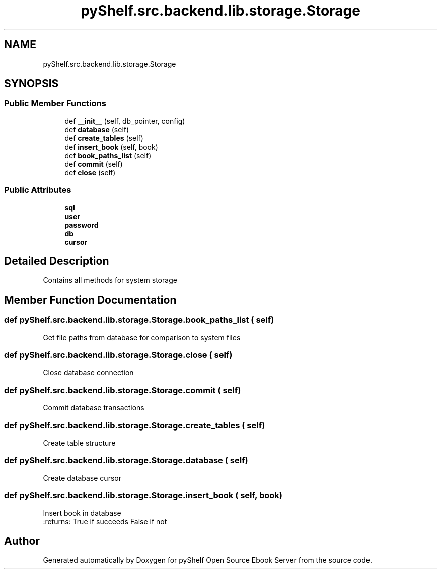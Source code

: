 .TH "pyShelf.src.backend.lib.storage.Storage" 3 "Sun Dec 1 2019" "Version 0.2.1" "pyShelf Open Source Ebook Server" \" -*- nroff -*-
.ad l
.nh
.SH NAME
pyShelf.src.backend.lib.storage.Storage
.SH SYNOPSIS
.br
.PP
.SS "Public Member Functions"

.in +1c
.ti -1c
.RI "def \fB__init__\fP (self, db_pointer, config)"
.br
.ti -1c
.RI "def \fBdatabase\fP (self)"
.br
.ti -1c
.RI "def \fBcreate_tables\fP (self)"
.br
.ti -1c
.RI "def \fBinsert_book\fP (self, book)"
.br
.ti -1c
.RI "def \fBbook_paths_list\fP (self)"
.br
.ti -1c
.RI "def \fBcommit\fP (self)"
.br
.ti -1c
.RI "def \fBclose\fP (self)"
.br
.in -1c
.SS "Public Attributes"

.in +1c
.ti -1c
.RI "\fBsql\fP"
.br
.ti -1c
.RI "\fBuser\fP"
.br
.ti -1c
.RI "\fBpassword\fP"
.br
.ti -1c
.RI "\fBdb\fP"
.br
.ti -1c
.RI "\fBcursor\fP"
.br
.in -1c
.SH "Detailed Description"
.PP

.PP
.nf
Contains all methods for system storage
.fi
.PP

.SH "Member Function Documentation"
.PP
.SS "def pyShelf\&.src\&.backend\&.lib\&.storage\&.Storage\&.book_paths_list ( self)"

.PP
.nf
Get file paths from database for comparison to system files

.fi
.PP

.SS "def pyShelf\&.src\&.backend\&.lib\&.storage\&.Storage\&.close ( self)"

.PP
.nf
Close database connection

.fi
.PP

.SS "def pyShelf\&.src\&.backend\&.lib\&.storage\&.Storage\&.commit ( self)"

.PP
.nf
Commit database transactions

.fi
.PP

.SS "def pyShelf\&.src\&.backend\&.lib\&.storage\&.Storage\&.create_tables ( self)"

.PP
.nf
Create table structure
.fi
.PP

.SS "def pyShelf\&.src\&.backend\&.lib\&.storage\&.Storage\&.database ( self)"

.PP
.nf
Create database cursor
.fi
.PP

.SS "def pyShelf\&.src\&.backend\&.lib\&.storage\&.Storage\&.insert_book ( self,  book)"

.PP
.nf
Insert book in database
:returns: True if succeeds False if not

.fi
.PP


.SH "Author"
.PP
Generated automatically by Doxygen for pyShelf Open Source Ebook Server from the source code\&.
